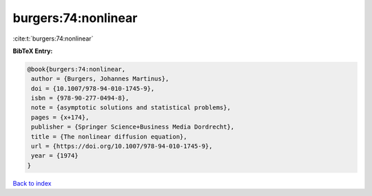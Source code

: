 burgers:74:nonlinear
====================

:cite:t:`burgers:74:nonlinear`

**BibTeX Entry:**

.. code-block:: bibtex

   @book{burgers:74:nonlinear,
    author = {Burgers, Johannes Martinus},
    doi = {10.1007/978-94-010-1745-9},
    isbn = {978-90-277-0494-8},
    note = {asymptotic solutions and statistical problems},
    pages = {x+174},
    publisher = {Springer Science+Business Media Dordrecht},
    title = {The nonlinear diffusion equation},
    url = {https://doi.org/10.1007/978-94-010-1745-9},
    year = {1974}
   }

`Back to index <../By-Cite-Keys.rst>`_
